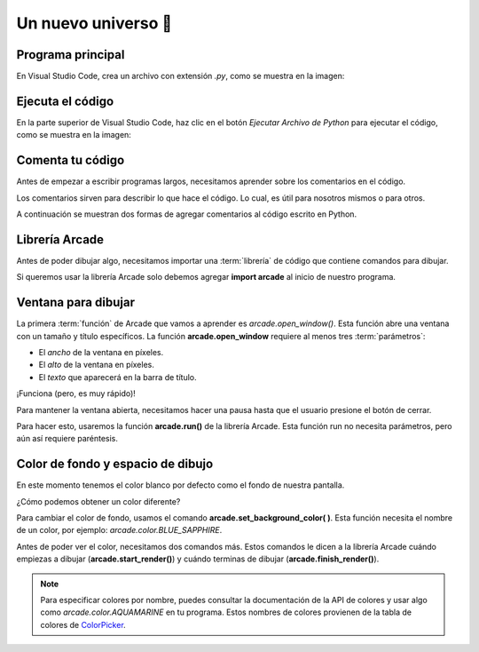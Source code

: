 Un nuevo universo 🌌
===================================

Programa principal
------------------

En Visual Studio Code, crea un archivo con 
extensión `.py`, como se muestra en la imagen:



Ejecuta el código
------------------

En la parte superior de Visual Studio Code, haz clic 
en el botón `Ejecutar Archivo de Python` para 
ejecutar el código, como se muestra en la imagen:


Comenta tu código
------------------

Antes de empezar a escribir programas largos, 
necesitamos aprender sobre los comentarios en el 
código. 

Los comentarios sirven para describir 
lo que hace el código. Lo cual, es útil para nosotros 
mismos o para otros. 

A continuación se muestran dos formas de agregar 
comentarios al código escrito en Python.

.. code-block:: python
    :emphasize-lines: 1-11,13

    """
    Galaxia Indie

    Un juego indie minimalista de exploración espacial 
    donde viajarás a través del cosmos.
    Navega a través de misteriosos sistemas estelares,
    descubriendo antiguos artefactos y desentrañando los 
    misterios de una civilización olvidada.

    Creado usando Python y la biblioteca Arcade.
    """

    # Importar la librería "arcade" para crear videojuegos.
    

Librería Arcade
------------------

Antes de poder dibujar algo, necesitamos importar 
una :term:`librería` de código que contiene comandos para 
dibujar.

Si queremos usar la librería Arcade solo debemos 
agregar **import arcade** al inicio de nuestro programa.

.. code-block:: python
    :emphasize-lines: 14 

    """
    Galaxia Indie

    Un juego indie minimalista de exploración espacial 
    donde viajarás a través del cosmos.
    Navega a través de misteriosos sistemas estelares,
    descubriendo antiguos artefactos y desentrañando los 
    misterios de una civilización olvidada.

    Creado usando Python y la biblioteca Arcade.
    """

    # Importar la librería "arcade" para crear videojuegos.
    import arcade


Ventana para dibujar
------------------

La primera :term:`función` de Arcade que vamos a 
aprender es `arcade.open_window()`. 
Esta función abre una ventana con un tamaño y título 
específicos. La función **arcade.open_window** 
requiere al menos tres :term:`parámetros`:

- El *ancho* de la ventana en píxeles.
- El *alto* de la ventana en píxeles.
- El *texto* que aparecerá en la barra de título.

.. code-block:: python
    :emphasize-lines: 16,17

    """
    Galaxia Indie

    Un juego indie minimalista de exploración espacial 
    donde viajarás a través del cosmos.
    Navega a través de misteriosos sistemas estelares,
    descubriendo antiguos artefactos y desentrañando los 
    misterios de una civilización olvidada.

    Creado usando Python y la biblioteca Arcade.
    """

    # Importar la librería "arcade" para crear videojuegos.
    import arcade

    # Crear una ventana de 600x600 píxeles con el título "Galaxia Indie"
    arcade.open_window(600, 600, "Galaxia Indie")    


¡Funciona (pero, es muy rápido)!

Para mantener la ventana abierta, necesitamos hacer 
una pausa hasta que el usuario presione el botón de 
cerrar. 

Para hacer esto, usaremos la función 
**arcade.run()** de la librería Arcade. 
Esta función run no necesita parámetros, pero aún 
así requiere paréntesis.

.. code-block:: python
    :emphasize-lines: 19,20

    """
    Galaxia Indie

    Un juego indie minimalista de exploración espacial 
    donde viajarás a través del cosmos.
    Navega a través de misteriosos sistemas estelares,
    descubriendo antiguos artefactos y desentrañando los 
    misterios de una civilización olvidada.

    Creado usando Python y la biblioteca Arcade.
    """

    # Importar la librería "arcade" para crear videojuegos.
    import arcade

    # Crear una ventana de 600x600 píxeles con el título "Galaxia Indie"
    arcade.open_window(600, 600, "Galaxia Indie")   

    # Iniciar el bucle principal del juego que mantiene la ventana abierta
    arcade.run()

Color de fondo y espacio de dibujo
------------------

En este momento tenemos el color blanco por defecto 
como el fondo de nuestra pantalla. 

¿Cómo podemos obtener un color diferente?

Para cambiar el color de fondo, usamos el comando 
**arcade.set_background_color( )**. Esta función
necesita el nombre de un color, 
por ejemplo: `arcade.color.BLUE_SAPPHIRE`.

Antes de poder ver el color, necesitamos dos comandos 
más. Estos comandos le dicen a la librería Arcade 
cuándo empiezas a dibujar (**arcade.start_render()**) y 
cuándo terminas de dibujar (**arcade.finish_render()**).

.. code-block:: python
    :emphasize-lines: 19,20,22,23,27,28

    """
    Galaxia Indie

    Un juego indie minimalista de exploración espacial 
    donde viajarás a través del cosmos.
    Navega a través de misteriosos sistemas estelares,
    descubriendo antiguos artefactos y desentrañando los 
    misterios de una civilización olvidada.

    Creado usando Python y la biblioteca Arcade.
    """

    # Importar la librería "arcade" para crear juegos.
    import arcade

    # Crear una ventana de 600x600 píxeles con el título "Galaxia Indie"
    arcade.open_window(600, 600, "Galaxia Indie")

    # Establecer el color de fondo de la ventana
    arcade.set_background_color( arcade.color.BLUE_SAPPHIRE )

    # Inicio del dibujo
    arcade.start_render()

    # (Aquí irá el código para dibujar)

    # Fin del dibujo
    arcade.finish_render()

    # Iniciar el bucle principal del juego que mantiene la ventana abierta
    arcade.run()

.. note::

    Para especificar colores por nombre, puedes 
    consultar la documentación de la API de colores 
    y usar algo como `arcade.color.AQUAMARINE` en tu 
    programa. Estos nombres de colores provienen de 
    la tabla de colores de 
    `ColorPicker <https://www.webfx.com/web-design/color-picker/color-chart/>`_.


.. glossary::

    librería
        Un conjunto de instrucciones especializadas que
        se pueden importar a un programa para realizar
        tareas específicas. También se conocen como módulos.

    función
        Un bloque de código que realiza una tarea específica
        y puede ser llamado desde cualquier parte del programa.
        Las funciones pueden tener parámetros y devolver valores.
    
    parámetros
        Valores que se pasan a una función para que los use
        al realizar su tarea. 